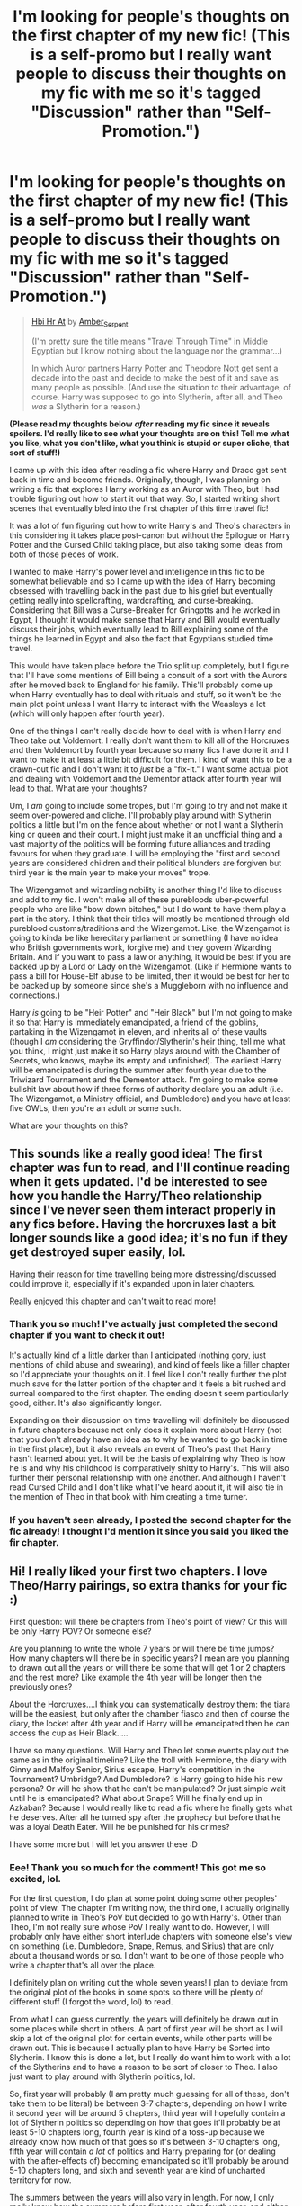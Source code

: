 #+TITLE: I'm looking for people's thoughts on the first chapter of my new fic! (This is a self-promo but I really want people to discuss their thoughts on my fic with me so it's tagged "Discussion" rather than "Self-Promotion.")

* I'm looking for people's thoughts on the first chapter of my new fic! (This is a self-promo but I really want people to discuss their thoughts on my fic with me so it's tagged "Discussion" rather than "Self-Promotion.")
:PROPERTIES:
:Author: CyberWolfWrites
:Score: 3
:DateUnix: 1608588335.0
:DateShort: 2020-Dec-22
:FlairText: Discussion
:END:
#+begin_quote
  [[https://archiveofourown.org/works/28119780/chapters/68898909][Hbi Hr At]] by [[https://archiveofourown.org/users/Amber_Serpent/pseuds/Amber_Serpent][Amber_Serpent]]

  (I'm pretty sure the title means "Travel Through Time" in Middle Egyptian but I know nothing about the language nor the grammar...)

  In which Auror partners Harry Potter and Theodore Nott get sent a decade into the past and decide to make the best of it and save as many people as possible. (And use the situation to their advantage, of course. Harry was supposed to go into Slytherin, after all, and Theo /was/ a Slytherin for a reason.)
#+end_quote

*(Please read my thoughts below* */after/* *reading my fic since it reveals spoilers. I'd really like to see what your thoughts are on this! Tell me what you like, what you don't like, what you think is stupid or super cliche, that sort of stuff!)*

I came up with this idea after reading a fic where Harry and Draco get sent back in time and become friends. Originally, though, I was planning on writing a fic that explores Harry working as an Auror with Theo, but I had trouble figuring out how to start it out that way. So, I started writing short scenes that eventually bled into the first chapter of this time travel fic!

It was a lot of fun figuring out how to write Harry's and Theo's characters in this considering it takes place post-canon but without the Epilogue or Harry Potter and the Cursed Child taking place, but also taking some ideas from both of those pieces of work.

I wanted to make Harry's power level and intelligence in this fic to be somewhat believable and so I came up with the idea of Harry becoming obsessed with travelling back in the past due to his grief but eventually getting really into spellcrafting, wardcrafting, and curse-breaking. Considering that Bill was a Curse-Breaker for Gringotts and he worked in Egypt, I thought it would make sense that Harry and Bill would eventually discuss their jobs, which eventually lead to Bill explaining some of the things he learned in Egypt and also the fact that Egyptians studied time travel.

This would have taken place before the Trio split up completely, but I figure that I'll have some mentions of Bill being a consult of a sort with the Aurors after he moved back to England for his family. This'll probably come up when Harry eventually has to deal with rituals and stuff, so it won't be the main plot point unless I want Harry to interact with the Weasleys a lot (which will only happen after fourth year).

One of the things I can't really decide how to deal with is when Harry and Theo take out Voldemort. I really don't want them to kill all of the Horcruxes and then Voldemort by fourth year because so many fics have done it and I want to make it at least a little bit difficult for them. I kind of want this to be a drawn-out fic and I don't want it to /just/ be a "fix-it." I want some actual plot and dealing with Voldemort and the Dementor attack after fourth year will lead to that. What are your thoughts?

Um, I /am/ going to include some tropes, but I'm going to try and not make it seem over-powered and cliche. I'll probably play around with Slytherin politics a little but I'm on the fence about whether or not I want a Slytherin king or queen and their court. I might just make it an unofficial thing and a vast majority of the politics will be forming future alliances and trading favours for when they graduate. I will be employing the "first and second years are considered children and their political blunders are forgiven but third year is the main year to make your moves" trope.

The Wizengamot and wizarding nobility is another thing I'd like to discuss and add to my fic. I won't make all of these purebloods uber-powerful people who are like "bow down bitches," but I do want to have them play a part in the story. I think that their titles will mostly be mentioned through old pureblood customs/traditions and the Wizengamot. Like, the Wizengamot is going to kinda be like hereditary parliament or something (I have no idea who British governments work, forgive me) and they govern Wizarding Britain. And if you want to pass a law or anything, it would be best if you are backed up by a Lord or Lady on the Wizengamot. (Like if Hermione wants to pass a bill for House-Elf abuse to be limited, then it would be best for her to be backed up by someone since she's a Muggleborn with no influence and connections.)

Harry /is/ going to be "Heir Potter" and "Heir Black" but I'm not going to make it so that Harry is immediately emancipated, a friend of the goblins, partaking in the Wizengamot in eleven, and inherits all of these vaults (though I /am/ considering the Gryffindor/Slytherin's heir thing, tell me what you think, I might just make it so Harry plays around with the Chamber of Secrets, who knows, maybe its empty and unfinished). The earliest Harry will be emancipated is during the summer after fourth year due to the Triwizard Tournament and the Dementor attack. I'm going to make some bullshit law about how if three forms of authority declare you an adult (i.e. The Wizengamot, a Ministry official, and Dumbledore) and you have at least five OWLs, then you're an adult or some such.

What are your thoughts on this?


** This sounds like a really good idea! The first chapter was fun to read, and I'll continue reading when it gets updated. I'd be interested to see how you handle the Harry/Theo relationship since I've never seen them interact properly in any fics before. Having the horcruxes last a bit longer sounds like a good idea; it's no fun if they get destroyed super easily, lol.

Having their reason for time travelling being more distressing/discussed could improve it, especially if it's expanded upon in later chapters.

Really enjoyed this chapter and can't wait to read more!
:PROPERTIES:
:Author: Slytherinasgardian
:Score: 1
:DateUnix: 1608590604.0
:DateShort: 2020-Dec-22
:END:

*** Thank you so much! I've actually just completed the second chapter if you want to check it out!

It's actually kind of a little darker than I anticipated (nothing gory, just mentions of child abuse and swearing), and kind of feels like a filler chapter so I'd appreciate your thoughts on it. I feel like I don't really further the plot much save for the latter portion of the chapter and it feels a bit rushed and surreal compared to the first chapter. The ending doesn't seem particularly good, either. It's also significantly longer.

Expanding on their discussion on time travelling will definitely be discussed in future chapters because not only does it explain more about Harry (not that you don't already have an idea as to why he wanted to go back in time in the first place), but it also reveals an event of Theo's past that Harry hasn't learned about yet. It will be the basis of explaining why Theo is how he is and why his childhood is comparatively shitty to Harry's. This will also further their personal relationship with one another. And although I haven't read Cursed Child and I don't like what I've heard about it, it will also tie in the mention of Theo in that book with him creating a time turner.
:PROPERTIES:
:Author: CyberWolfWrites
:Score: 2
:DateUnix: 1608599671.0
:DateShort: 2020-Dec-22
:END:


*** If you haven't seen already, I posted the second chapter for the fic already! I thought I'd mention it since you said you liked the fir chapter.
:PROPERTIES:
:Author: CyberWolfWrites
:Score: 2
:DateUnix: 1608695140.0
:DateShort: 2020-Dec-23
:END:


** Hi! I really liked your first two chapters. I love Theo/Harry pairings, so extra thanks for your fic :)

First question: will there be chapters from Theo's point of view? Or this will be only Harry POV? Or someone else?

Are you planning to write the whole 7 years or will there be time jumps? How many chapters will there be in specific years? I mean are you planning to drawn out all the years or will there be some that will get 1 or 2 chapters and the rest more? Like example the 4th year will be longer then the previously ones?

About the Horcruxes....I think you can systematically destroy them: the tiara will be the easiest, but only after the chamber fiasco and then of course the diary, the locket after 4th year and if Harry will be emancipated then he can access the cup as Heir Black.....

I have so many questions. Will Harry and Theo let some events play out the same as in the original timeline? Like the troll with Hermione, the diary with Ginny and Malfoy Senior, Sirius escape, Harry's competition in the Tournament? Umbridge? And Dumbledore? Is Harry going to hide his new persona? Or will he show that he can't be manipulated? Or just simple wait until he is emancipated? What about Snape? Will he finally end up in Azkaban? Because I would really like to read a fic where he finally gets what he deserves. After all he turned spy after the prophecy but before that he was a loyal Death Eater. Will he be punished for his crimes?

I have some more but I will let you answer these :D
:PROPERTIES:
:Author: Stormdancer88
:Score: 1
:DateUnix: 1608989219.0
:DateShort: 2020-Dec-26
:END:

*** Eee! Thank you so much for the comment! This got me so excited, lol.

For the first question, I do plan at some point doing some other peoples' point of view. The chapter I'm writing now, the third one, I actually originally planned to write in Theo's PoV but decided to go with Harry's. Other than Theo, I'm not really sure whose PoV I really want to do. However, I will probably only have either short interlude chapters with someone else's view on something (i.e. Dumbledore, Snape, Remus, and Sirius) that are only about a thousand words or so. I don't want to be one of those people who write a chapter that's all over the place.

I definitely plan on writing out the whole seven years! I plan to deviate from the original plot of the books in some spots so there will be plenty of different stuff (I forgot the word, lol) to read.

From what I can guess currently, the years will definitely be drawn out in some places while short in others. A part of first year will be short as I will skip a lot of the original plot for certain events, while other parts will be drawn out. This is because I actually plan to have Harry be Sorted into Slytherin. I know this is done a lot, but I really do want him to work with a lot of the Slytherins and to have a reason to be sort of closer to Theo. I also just want to play around with Slytherin politics, lol.

So, first year will probably (I am pretty much guessing for all of these, don't take them to be literal) be between 3-7 chapters, depending on how I write it second year will be around 5 chapters, third year will hopefully contain a lot of Slytherin politics so depending on how that goes it'll probably be at least 5-10 chapters long, fourth year is kind of a toss-up because we already know how much of that goes so it's between 3-10 chapters long, fifth year will contain /a lot/ of politics and Harry preparing for (or dealing with the after-effects of) becoming emancipated so it'll probably be around 5-10 chapters long, and sixth and seventh year are kind of uncharted territory for now.

The summers between the years will also vary in length. For now, I only really know how the summers before first year, after fourth year, and either before fourth or after fifth year will take place. Depending on how long the chapters are (usually between 3-5k words a chapter, though I'm dabbling in extremely long chapters), there will be at least one to two chapters a summer.

(So far, I plan for the summers to feature Harry and Theo discussing what they're going to do for the next year, what they plan to do with various Horcruxes, and them trying to find the ritual that sent them into the past in the first place. At least one chapter will even feature them travelling to a different country.)

This leads to your next topic: Horcruxes and the original timeline.

For the most part, I plan to let things run their course in the first few years with a few notable changes in the plot. Those will be based around Harry's Sorting into Slytherin (and his Sorting itself), of course. That conversation Harry had with Dumbledore at the end of second year will be fun.

I haven't decided yet, but I think I may end up having Harry leave the Diadem alone until second year. I'll probably have him stop by the Room of Requirement when going to get Ginny from the Chamber so he can destroy the Diary and the Diadem together. He'll probably just leave the destroyed diadem in the Chamber because I plan on having Harry explore the Chamber of Secrets later on.

Most Horcruxes will probably be gathered around fifth year. Slytherin's Locket will definitely be grabbed and destroyed when Harry goes to Grimmauld Place. So far, that'll be the Diary, Ravenclaw's Diadem, and Slytherin's Locket down, leaving the Gaunt Ring, Hufflepuff's Cup, Nagini, and Harry himself. The Ring and the Cup will probably be taken out at the same time since I plan on Harry getting into Bellatrix's vault and I don't want Dumbledore to die (no matter how meddling I make him).

I kind of debated on when to kill Nagini. There are two choices: Have Harry kill her in the graveyard or have Harry kill her when he gets his Horcrux removed. The first option, while the easiest, will no doubt piss Voldemort off to no end and he may end up getting paranoid enough to remove his Horcruxes from where they are and realize that half of them are already dead or are in enemy hands. I really don't want to tangle with that idea, so when Harry dies it is. I'll probably have Theo do it.

As for the events, pretty much all of them will be played out. Meaning, Hermione will be attacked by the troll (with Harry saving her), Ginny will be taken into the Chamber (with Harry saving her), Sirius's (and then Pettigrew's) escape will be the same, and so will the main course of the tournament. However, Cedric's not gonna die in this one and while I'm debating whether or not to have Harry get the Chinese Fireball to speak to Parseltongue in, I think I'm just going to have that be the same as well.

Fifth year is where we'll see a lot of changes. Harry /will not/ allow himself to be tortured by Umbitch. Not only will he be (and know) that he's the heir to two Most Ancient and Noble Houses, but he'll also be the /Lord/ to two Most Ancient and Noble Houses. How I deal with that, exactly remains up to debate, however. I might just have Harry ignore her or maybe he'll catch Umbitch carving out Tracey's and some first year half-blood or Muggleborn Slytherin's hand up and he'll get pissed or something.

Harry will also either be appointing himself a proxy for the Wizengamot, or he'll be attending the Wizengamot itself. Sixth year will probably feature Harry, Theo, Draco, and probably some others actually attending Lords and Ladies functions themselves.

For Harry's persona, he probably won't hide it for the most part since he's pretty much just a bit more cunning and quiet, but he'll also mislead Dumbledore a bit. He'll react to the mirror similarly (or even /worse/ in first year) and he'll play up not wanting to be like Tom Riddle after saving Ginny from the Basilisk.

He'll play along with some of Dumbledore's manipulations (such as staying with the Dursleys, but he's not going to deal with their shit and he'll be hanging out with his friends or taking a little trip to Egypt or Italy) for the most part, but he won't allow himself to be turned into a martyr. He'll probably begin to show that he's not fond of Dumbledore in fourth year because the man could've gotten him out of the Tournament, but he'll definitely ignore him during the summer after fourth year due to Dumbledore telling Harry's friends not to write to him (only his Gryffindor friends, mind, I may actually have Harry still be somewhat friends with Hermione and maybe even Ron, just not close friends) and then that little trick he tried to play on the dementors as well as ignoring him.

And for the Snape bit, I'm sorry to say that I really don't intend on sending him to Azkaban or being outed as an "actual" Death Eater. I just really don't know how to write that out and I feel like it won't go with my story. I plan on Harry being on at least cordial tones with him (though Harry will definitely give Snape some grief in the beginning), though I might have Snape realize Harry's being abused sometime and the relationship will play out from there.

(There's a fifty-fifty chance that Harry either acts cordial with the man as a strict student-teacher relationship, or Snape loses his bitterness over James Potter and they sort of not become mentor-mentee, but Snape kind of talks to Harry sometimes or he gives Harry some books for his search or something. Snape could be useful, who knows.)

Other than that, I'm not going to kill or imprison Snape. I /did/ say that this fic is kind of a fix-it and that includes as least deaths as possible.

I know it's a bit disappointing as I also tend to jump on the "crucify Snape" bandwagon half the time, but I feel like that won't fit in and that Harry and Snape being cordial to one another will definitely be useful in the future (possibly for antagonizing Sirius, who knows).

Thanks for letting me rant this out, lol. The reason I asked for people's thoughts and questions in the first place was to actually help me plan out my fic and work out what will happen in it, so your questions are very helpful!

(Also, now that I think about it, I may end up writing a different fic to post when this is done about pretty much the same plot with a few changes, but instead with Harry in Gryffindor, him not pushing away Ron and Hermione at the end of the series, and Draco being his partner instead. I already had the idea bouncing around in my head, but your question or whether or not Harry will hide his true personality is making me itch to write it. I'll just continue with the two fics I'm already posting, though, lol.)

And since I really like working this out, you said you have other questions?
:PROPERTIES:
:Author: CyberWolfWrites
:Score: 1
:DateUnix: 1609148794.0
:DateShort: 2020-Dec-28
:END:

**** Thanks for the answers :D Here are some more questions: Will they figure out who send them back? Or that answer will be lost because they already changed the future so it won't be necessary to send them back again? So that group identity remain a secret for good? Or knowing Harry's curoisity he won't rest until he figures it out. Are they going to tell someone that they are from the future? Draco or Blaise? Or even Sirius? Probably not Sirius, he needs to heal a lot to be trusted I think. And here is my other question: what will they do with Sirius? I mean when will Harry help him get a proper trial? After 4th year? After all he will be the Lord to two Most Ancient and Noble Houses. So he can use his power in the Wizangemont to exonerate Sirius. I think you should use the proxy idea, it will give Harry more time to his other activities. Okay, I understand why would you want Snape to remain close, but please give him a little hell after what he did in the previous timeline, the bullying, the mindrape, his obsession with Lily (that is creepy!) and his treatment toward Nevill. I think that's it. You answerd most of my questions :)
:PROPERTIES:
:Author: Stormdancer88
:Score: 1
:DateUnix: 1609154223.0
:DateShort: 2020-Dec-28
:END:

***** Uh... I'm pretty damn sure that I answered this. Did I not???
:PROPERTIES:
:Author: CyberWolfWrites
:Score: 1
:DateUnix: 1610019891.0
:DateShort: 2021-Jan-07
:END:


***** Since my reply apparently didn't go through, I'm going to answer them again, lol. 😭😭😭

I haven't really decided whether or not Theo will find out who sent them back in time. I think that the closest they're gonna get is them figuring out what the ritual was and that there's no "undo" button for it or whatever. (And I just got the idea, but I may write it that they were possibly sent back via Unspeakables? Or perhaps a group that talks to the Gods---hel/lo/ Master of Death shenanigans!---and that the thing won't happen now that they "fixed" everything. Like, the ritual only works or whatever if one of the people is also a God or deity or extremely powerful---cough, Harry, cough---themselves.)

I was originally planning on them not letting anyone in on the secret, but when I wrote this out the first time, I actually had the idea of both Draco and Blaise figuring out. Basically, Harry's going to form some sort of Marauder group with the two of them and Theo (but they're not really going to act like the Marauders, it's just the fact that there the four of them seem to be close-knit reminds the teachers---Remus in particular when he comes to teach---of James and them). Blaise is pretty much going to find out between the summer of second year and the summer after third year. Basically, Harry and Theo are going to Greece because they heard of some guy who collected time travel shit, and someone (probably Harry) will leave a book on time travel out and Blaise will make---correct---conclusions. Draco will probably find out either during fourth, fifth, or sixth year.

Remus and Sirius finding out is up for debate. You're correct when you say that Sirius is going to need some sirius---pun most definitely intended---therapy and mind-healing. He's pretty immature and he relies way too much on Dumbledore for my tastes. (Regretably, this isn't going to be one of those fics where Dumbledore knowingly leaves Sirius in Azkaban. It just wouldn't fit in with the slightly-meddling! and not-evil!Dumbledore.)

Which leads to your next question: When is Sirius going to get a trial?

Well, I pretty much answered that in the other reply. Harry is going to get super into politics around fifth or sixth year, so that's when Sirius is going to get exonerated. Whether or not he picks up the mantle of Lord Black remains to be seen. Harry isn't going to like leaving Sirius in hiding because he remembers what happened last time that happened, but he can't really get Sirius an immediate trial unless he wants to show his hand too early. To pretty much stop Sirius from getting stir-crazy in a Black-house-shaped-Azkaban, he's going to convince him to pretty much take charge. He isn't going to let Mrs Weasley take charge of Sirius's house (and throw away all of that knowledge!) and he's not going to let the Order/Dumbledore boss Sirius around. He'll just tell him to transfigure himself a collar and to run around as Padfoot like a dog who got off-leash.

I pretty much plan to use the proxy idea. I'm not sure who's going to take up being Lord Potter, but Andromeda will most likely be the proxy for the Black seat. At this point, Harry will be on decent terms with Lucius and Narcissa, but he won't put them in danger by having Narcissa be the Black proxy while Voldemort's up walking around.

Snape's definitely going to be given a little hell. I'm not really sure if I'll let him in on the secret, but Harry's definitely going to enjoy subtly making him hate himself just a little more. Probably just things like him acting super uncomfortable with him (because Harry will be super uncomfortable because of the mind-rape and death thing) and perhaps even flinching and Harry making innocent comments that show his abuse.

Since I want Snape to be somewhat forgivable, I'm not really going to have him be obsessed with Lily. I'll have him love her, no doubt about that, but the way he'll actually view her is as a sister. Everyone just /thought/ he loved her romantically. How Harry discovers this is by two ways; Harry and Snape eventually become close (like I mentioned in my previous response, or Harry visits Godric's Hollow and finds some of his mum's journals that have letters from Snape between the pages---with him calling her "Sister."

I'll also have Harry be befriending Neville (he was still good friends with him after everything was over and since Neville's really good at herbology and has his own gardens with really good herbs, so Harry will defend his friendship with the boy as tutoring lessons and him getting fresh potions ingredients since some Slytherins will see that friendship as weak), so he'll try to get Snape to lay-off him.

Hope that answers any remaining questions!

(Also, chapter four for the fic has been posted. Here's the link to it: [[https://archiveofourown.org/works/28119780/chapters/70425987#workskin]])
:PROPERTIES:
:Author: CyberWolfWrites
:Score: 1
:DateUnix: 1610515996.0
:DateShort: 2021-Jan-13
:END:
